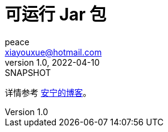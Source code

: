 = 可运行 Jar 包
peace <xiayouxue@hotmail.com>
v1.0, 2022-04-10: SNAPSHOT
:doctype: docbook
:toc: left
:numbered:
:source-highlighter: highlightjs

详情参考 https://peacetrue.cn/summarize/runnable-jar/index.html[安宁的博客^]。
